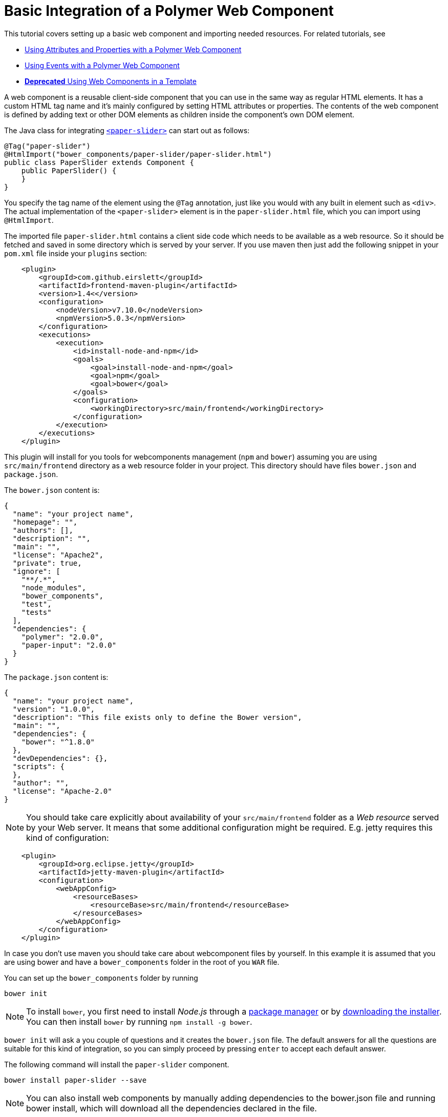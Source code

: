 ifdef::env-github[:outfilesuffix: .asciidoc]
= Basic Integration of a Polymer Web Component

This tutorial covers setting up a basic web component and importing needed resources. For related tutorials, see

* <<tutorial-webcomponent-attributes-and-properties#,Using Attributes and Properties with a Polymer Web Component>>
* <<tutorial-webcomponent-events#,Using Events with a Polymer Web Component>>
* <<deprecated/tutorial-template-webcomponents#, *Deprecated* Using Web Components in a Template>>

A web component is a reusable client-side component that you can use in the same way as regular HTML elements.
It has a custom HTML tag name and it's mainly configured by setting HTML attributes or properties.
The contents of the web component is defined by adding text or other DOM elements as children inside the component's own DOM element.

The Java class for integrating  https://elements.polymer-project.org/elements/paper-slider[`<paper-slider>`] can start out as follows:

[source,java]
----
@Tag("paper-slider")
@HtmlImport("bower_components/paper-slider/paper-slider.html")
public class PaperSlider extends Component {
    public PaperSlider() {
    }
}
----

You specify the tag name of the element using the `@Tag` annotation, just like you would with any built in element such as `<div>`. The actual implementation of the `<paper-slider>` element is in the `paper-slider.html` file, which you can  import using `@HtmlImport`.

The imported file `paper-slider.html` contains a client side code which needs to be available as a web resource. So it should be 
fetched and saved in some directory which is served by your server. 
If you use maven then just add  the following snippet in your `pom.xml` file inside your `plugins` section:

[source,xml]
----
    <plugin>
        <groupId>com.github.eirslett</groupId>
        <artifactId>frontend-maven-plugin</artifactId>
        <version>1.4<</version>
        <configuration>
            <nodeVersion>v7.10.0</nodeVersion>
            <npmVersion>5.0.3</npmVersion>
        </configuration>
        <executions>
            <execution>
                <id>install-node-and-npm</id>
                <goals>
                    <goal>install-node-and-npm</goal>
                    <goal>npm</goal>
                    <goal>bower</goal>
                </goals>
                <configuration>
                    <workingDirectory>src/main/frontend</workingDirectory>
                </configuration>
            </execution>
        </executions>
    </plugin>
----

This plugin will install for you tools for webcomponents management (`npm` and `bower`) assuming you are using 
`src/main/frontend` directory as a web resource folder in your project. This directory should have files `bower.json` and
`package.json`.

The `bower.json` content is:

[source,json]
----
{
  "name": "your project name",
  "homepage": "",
  "authors": [],
  "description": "",
  "main": "",
  "license": "Apache2",
  "private": true,
  "ignore": [
    "**/.*",
    "node_modules",
    "bower_components",
    "test",
    "tests"
  ],
  "dependencies": {
    "polymer": "2.0.0",
    "paper-input": "2.0.0"
  }
}
----

The `package.json` content is:

[source,json]
----
{
  "name": "your project name",
  "version": "1.0.0",
  "description": "This file exists only to define the Bower version",
  "main": "",
  "dependencies": {
    "bower": "^1.8.0"
  },
  "devDependencies": {},
  "scripts": {
  },
  "author": "",
  "license": "Apache-2.0"
}
----

[NOTE]
You should take care explicitly about availability of your `src/main/frontend` folder 
as a _Web resource_ served by your Web server.  It means that some additional configuration
might be required. E.g. jetty requires this kind of configuration:

[source,json]
----
    <plugin>
        <groupId>org.eclipse.jetty</groupId>
        <artifactId>jetty-maven-plugin</artifactId>
        <configuration>
            <webAppConfig>
                <resourceBases>
                    <resourceBase>src/main/frontend</resourceBase>
                </resourceBases>
            </webAppConfig>
        </configuration>
    </plugin>
----

In case you don't use maven you should take care about webcomponent files by yourself.
In this example it is assumed that you are using bower and have a `bower_components` folder in the root of you `WAR` file.

You can set up the `bower_components` folder by running

[source,sh]
----
bower init
----

[NOTE]
To install `bower`, you first need to install _Node.js_ through a https://nodejs.org/en/download/package-manager/[package manager] or by https://nodejs.org/en/download/[downloading the installer].
You can then install `bower` by running `npm install -g bower`.

`bower init` will ask a you couple of questions and it creates the `bower.json` file.
The default answers for all the questions are suitable for this kind of integration, so you can simply proceed by pressing `enter` to accept each default answer.

The following command will install the `paper-slider` component.

[source,sh]
----
bower install paper-slider --save
----

[NOTE]
You can also install web components by manually adding dependencies to the bower.json file and running bower install, which will download all the dependencies declared in the file.

With this basic integration, you can use add the `PaperSlider` class to a view to see that it works:
[source,java]
----
public class PaperSliderView extends Div implements View {
    public PaperSliderView() {
        add(new PaperSlider());
    }
}
----

For creating an API for attributes and properties, see
<<tutorial-webcomponent-attributes-and-properties#,Using Attributes and Properties with a Polymer Web Component>>.
For listening to events from a web component, see
<<tutorial-webcomponent-events#,Using Events with a Polymer Web Component>>.

[NOTE]
Web components implemented using Polymer should be used with Polymer's own https://www.polymer-project.org/1.0/docs/devguide/local-dom[DOM API]. Flow will automatically use the Polymer DOM API when appropriate.
